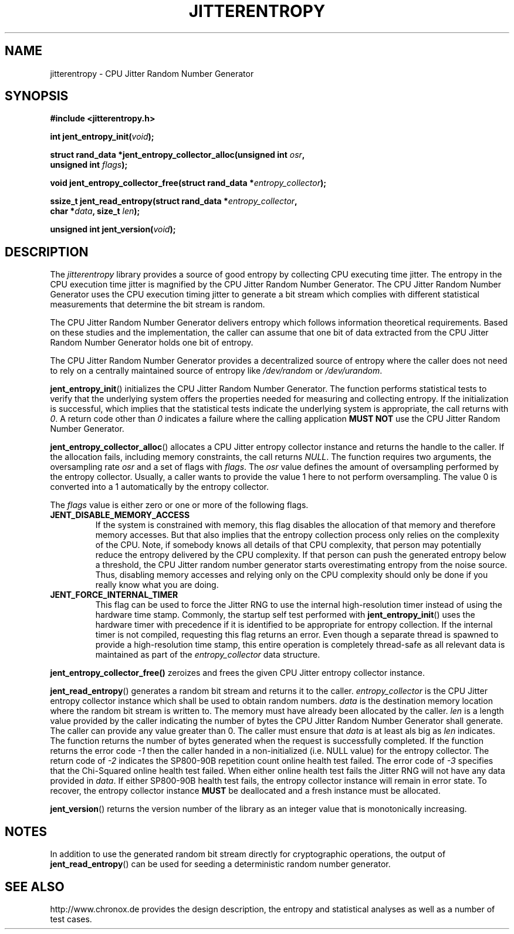 .\" Copyright (c) 2013 - 2020 by Stephan Mueller (smueller@chronox.de)
.\"
.\" Permission is granted to make and distribute verbatim copies of this
.\" manual provided the copyright notice and this permission notice are
.\" preserved on all copies.
.\"
.\" Permission is granted to copy and distribute modified versions of this
.\" manual under the conditions for verbatim copying, provided that the
.\" entire resulting derived work is distributed under the terms of a
.\" permission notice identical to this one.
.\"
.\" Formatted or processed versions of this manual, if unaccompanied by
.\" the source, must acknowledge the copyright and authors of this work.
.\" License.
.TH JITTERENTROPY 3  2020-11-28
.SH NAME
jitterentropy \- CPU Jitter Random Number Generator
.SH SYNOPSIS
.nf
.B #include <jitterentropy.h>
.sp
.BI "int jent_entropy_init(" void ");
.sp
.BI "struct rand_data *jent_entropy_collector_alloc(unsigned int " osr ",
.BI "                                               unsigned int " flags );
.sp
.BI "void jent_entropy_collector_free(struct rand_data *" entropy_collector );
.sp
.BI "ssize_t jent_read_entropy(struct rand_data *" entropy_collector ",
.BI "                          char *" data ", size_t " len );
.sp
.BI "unsigned int jent_version(" void ");
.fi
.SH DESCRIPTION
The
.I jitterentropy
library provides a source of good entropy by collecting CPU
executing time jitter. The entropy in the CPU execution time
jitter is magnified by the CPU Jitter Random Number Generator.
The CPU Jitter Random Number Generator uses the CPU execution
timing jitter to generate a bit stream which complies with
different statistical measurements that determine the bit
stream is random.
.LP
The CPU Jitter Random Number Generator delivers entropy which
follows information theoretical requirements. Based on these
studies and the implementation, the caller can assume that
one bit of data extracted from the CPU Jitter Random Number
Generator holds one bit of entropy.
.LP
The CPU Jitter Random Number Generator provides a decentralized
source of entropy where the caller does not need to rely
on a centrally maintained source of entropy like
.IR /dev/random
or
.IR /dev/urandom .
.LP
.BR jent_entropy_init ()
initializes the CPU Jitter Random Number Generator. The function
performs statistical tests to verify that the underlying system
offers the properties needed for measuring and collecting entropy.
If the initialization is successful, which implies that the
statistical tests indicate the underlying system is appropriate,
the call returns with
.IR 0 .
A return code other than
.IR 0
indicates a failure where the calling application
.B MUST NOT
use the CPU Jitter Random Number Generator.
.LP
.BR jent_entropy_collector_alloc ()
allocates a CPU Jitter entropy collector instance and returns the handle
to the caller. If the allocation fails, including memory
constraints, the call returns
.IR NULL .
The function requires two arguments, the oversampling rate
.IR osr
and a set of flags with
.IR flags .
The
.IR osr
value defines the amount of oversampling performed by the entropy
collector. Usually, a caller wants to provide the value 1 here to
not perform oversampling. The value 0 is converted into a 1 automatically
by the entropy collector.
.LP
The
.IR flags
value is either zero or one or more of the following flags.
.TP
.B JENT_DISABLE_MEMORY_ACCESS
If the system is constrained with memory, this flag
disables the allocation of that memory and therefore memory accesses. But
that also implies that the entropy collection process only relies on the
complexity of the CPU. Note, if somebody knows all details of that CPU
complexity, that person may potentially reduce the entropy delivered by the CPU
complexity. If that person can push the generated entropy below a threshold,
the CPU Jitter random number generator starts overestimating entropy from the
noise source. Thus, disabling memory accesses and relying only on the CPU
complexity should only be done if you really know what you are doing.
.TP
.B JENT_FORCE_INTERNAL_TIMER
This flag can be used to force the Jitter RNG to use the internal
high-resolution timer instead of using the hardware time stamp. Commonly,
the startup self test performed with
.BR jent_entropy_init ()
uses the hardware timer with precedence if it is identified to be appropriate
for entropy collection. If the internal timer is not compiled, requesting
this flag returns an error. Even though a separate thread is spawned
to provide a high-resolution time stamp, this entire operation is completely
thread-safe as all relevant data is maintained as part of the
.IR entropy_collector
data structure.
.LP
.BR jent_entropy_collector_free()
zeroizes and frees the given CPU Jitter entropy collector instance.
.LP
.BR jent_read_entropy ()
generates a random bit stream and returns it to the caller.
.IR entropy_collector
is the CPU Jitter entropy collector instance which shall be used
to obtain random numbers.
.IR data
is the destination memory location where the random bit stream
is written to. The memory must have already been allocated by the
caller.
.IR len
is a length value provided by the caller indicating the number
of bytes the CPU Jitter Random Number Generator shall generate.
The caller can provide any value greater than 0. The caller
must ensure that
.IR data
is at least als big as
.IR len
indicates. The function returns the number of bytes generated
when the request is successfully completed. If the function returns
the error code
.IR -1
then the caller handed in a non-initialized (i.e. NULL value)
for the entropy collector. The return code of
.IR -2
indicates the SP800-90B repetition count online health test failed.
The error code of
.IR -3
specifies that the Chi-Squared online health test failed.
When either online health test fails the Jitter RNG will not
have any data provided in
.IR data .
If either SP800-90B health test fails, the entropy collector instance
will remain in error state. To recover, the entropy collector instance
.B MUST
be deallocated and a fresh instance must be allocated.
.LP
.BR jent_version ()
returns the version number of the library as an integer value that is
monotonically increasing.
.PP
.SH NOTES
In addition to use the generated random bit stream directly
for cryptographic operations, the output of
.BR jent_read_entropy ()
can be used for seeding a deterministic random number generator.
.PP
.SH SEE ALSO
http://www.chronox.de provides the design description,
the entropy and statistical analyses as well as a number of
test cases.
